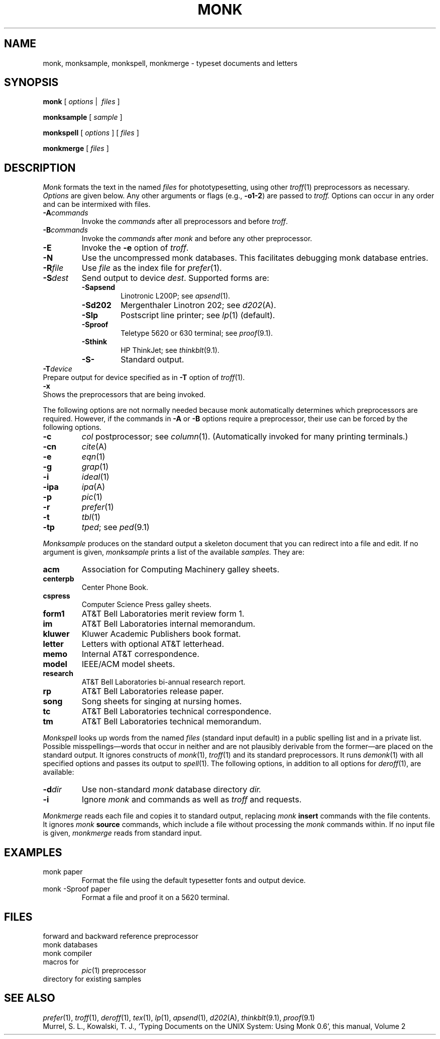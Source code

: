 .TH MONK 1
. \".TH MONK 1 EXPTOOLS
.CT 1 writing_other
.SH NAME
monk, monksample, monkspell, monkmerge \- typeset documents and letters
.SH SYNOPSIS
.B monk
[
.I options
|\ 
.I files
]
.PP
.B monksample
[
.I sample
]
.PP
.B monkspell
[
.I options
]
...
[
.I files
]
...
.PP
.B monkmerge
[
.I files
]
.SH DESCRIPTION
.I Monk
formats the text in the named
.I files
for
phototypesetting, using other
.IR troff (1)
preprocessors as necessary.
.I Options\^
are given below.
Any other arguments or flags (e.g.,
.BR -o1-2 )
are passed
to
.I troff.
Options can occur in any order and can be intermixed with files.
.PP
.PD 0
.TP
.BI -A commands
Invoke the
.I commands
after all preprocessors and before
.IR troff .
.TP
.BI -B commands
Invoke the
.I commands
after
.I monk
and before any other preprocessor.
.PD
.TP
.B -E
Invoke the
.B -e
option of
.IR troff .
.TP
.BR -N
Use the uncompressed monk databases.
This facilitates debugging monk database entries.
.TP
.BI -R file
Use
.I file
as the index file for
.IR prefer (1).
.TP
.BI -S dest
Send output to device
.IR dest .
Supported forms are:
.RS
.TF -Sapsend
.TP
.BR -Sapsend
Linotronic L200P; see
.IR apsend (1).
.TP 
.BR -Sd202
Mergenthaler Linotron 202; see
.IR d202 (A).
. \".TP
. \".BR -Si300
. \"\s-1EXPTOOLS\s+1 spooler; see
. \".IR i300 (1).
.TP
.BR -Slp
Postscript line printer; see
.IR lp (1)
(default).
. \".TP
. \".BR -Slpr
. \"Allentown spooler; see
. \".IR lpr (1)
.TP
.BR -Sproof
Teletype 5620 or 630 terminal; see
.IR proof (9.1).
. \".TP
. \".BR -Sprt
. \"Unison spooler; see
. \".IR prt (1).
.TP
.BR -Sthink
HP ThinkJet; see
.IR thinkblt (9.1).
.TP
.BR -S-
Standard output.
.PD
.RE
.TP 0
.BI -T device
Prepare output for device specified as in
.B -T
option of
.IR troff (1).
.TP
.B -x
Shows the preprocessors that are being invoked.
.PD
.PP
The following options are not normally needed because monk automatically
determines which preprocessors are required.
However, if the commands in
.B -A
or
.B -B
options require a preprocessor, their use can be forced by
the following options.
.PP
.PD 0
.TP
.B -c
.I col
postprocessor; see
.IR column (1).
(Automatically invoked for many printing terminals.)
.TP
.B -cn
.IR cite (A)
. \".TP
. \".B -cw
. \".IR cw (1)
.TP
.B -e
.IR eqn (1)
.TP
.B -g
.IR grap (1)
.TP
.B -i
.IR ideal (1)
.TP
.B -ipa
.IR ipa (A)
.TP
.B -p
.IR pic (1)
.TP
.B -r
.IR prefer (1)
.TP
.B -t
.IR tbl (1)
.TP
.B -tp
.IR tped ;
see
.IR ped (9.1)
.PD
.PP
.I Monksample
produces on the standard output a skeleton document that you can
redirect into a file and edit.
If no argument is given,
.I monksample
prints a list of the available
.I samples.
They are:
.TF centerpb
.TP
.B acm
Association for Computing Machinery galley sheets.
.TP
.B centerpb
Center Phone Book.
.TP
.B cspress
Computer Science Press galley sheets.
.TP
.B form1
AT&T Bell Laboratories merit review form 1.
.TP
.B im
AT&T Bell Laboratories internal memorandum.
.TP
.B kluwer
Kluwer Academic Publishers book format.
.TP
.B letter
Letters with optional AT&T letterhead.
.TP
.B memo
Internal AT&T correspondence.
.TP
.B model
IEEE/ACM model sheets.
.TP
.B research
AT&T Bell Laboratories bi-annual research report.
.TP
.B rp
AT&T Bell Laboratories release paper.
.TP
.B song
Song sheets for singing at nursing homes.
.TP
.B tc
AT&T Bell Laboratories technical correspondence.
.TP
.B tm
AT&T Bell Laboratories technical memorandum.
.PD
.PP
.I Monkspell
looks up words from the named
.I files
(standard input default)
in a public spelling list and in a private list.
Possible misspellings\(emwords 
that occur in neither and are not plausibly derivable
from the former\(emare placed on the standard output.
It ignores constructs of
.IR monk (1),
.IR troff (1)
and its standard preprocessors.
It runs
.IR demonk (1)
with all specified options and passes its output to
.IR spell (1). 
The following options, in addition to all options for
.IR deroff (1),
are available:
.TP
.BI -d dir
Use non-standard 
.I monk
database directory
.I
dir.
.TP
.B -i
Ignore
.I monk
.L |\^insert
and
.L |\^source
commands as well as
.I troff
.L .so
and
.L .nx
requests.
.PP
.I Monkmerge
reads each file and copies it to standard output,
replacing
.I monk
.B insert
commands with the file contents.
It ignores
.I monk
.B source
commands, which include a file without processing the
.I monk
commands within.
If no input file is given,
.I monkmerge
reads from standard input.
.SH EXAMPLES
.TP
.L
monk paper
Format the file using the default typesetter fonts and output device.
.TP
.L
monk -Sproof paper
Format a file and proof it on a 5620 terminal.
.SH FILES
.TF $MHOME/sample
.TP
.F $MHOME/cite
forward and backward reference preprocessor
.TP
.F $MHOME/db
monk databases
.TP
.F $MHOME/monk
monk compiler
.TP
.F $MHOME/tmac.p
macros for
.IR pic (1)
preprocessor
.TP
.F $MHOME/sample
directory for existing samples
.SH "SEE ALSO"
.IR prefer (1),
.IR troff (1),
.IR deroff (1),
.IR tex (1),
.IR lp (1),
.IR apsend (1),
.IR d202 (A),
.IR thinkblt (9.1),
.IR proof (9.1)
.br
Murrel, S. L.,
Kowalski, T. J.,
`Typing Documents on the UNIX System: Using Monk 0.6',
this manual, Volume 2
. \".SH AUTHOR
. \"Sharon Peeters and T. J. Kowalski
. \".SH PROVIDER
. \"Alan Hastings
